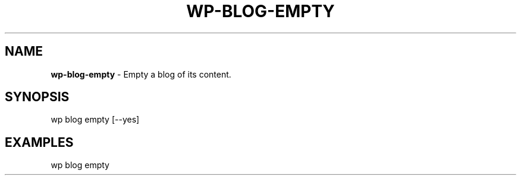 .\" generated with Ronn/v0.7.3
.\" http://github.com/rtomayko/ronn/tree/0.7.3
.
.TH "WP\-BLOG\-EMPTY" "1" "" "WP-CLI"
.
.SH "NAME"
\fBwp\-blog\-empty\fR \- Empty a blog of its content\.
.
.SH "SYNOPSIS"
wp blog empty [\-\-yes]
.
.SH "EXAMPLES"
.
.nf

wp blog empty
.
.fi

